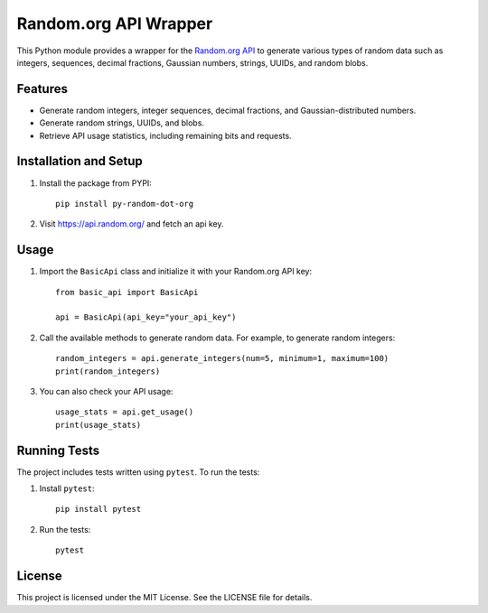 Random.org API Wrapper
======================
.. image:: https://img.shields.io/badge/Version-1.0.2-blue
   :target: https://github.com/Nick-Seinsche/py_random_dot_org/releases/tag/v1.0.2
   :alt: Version 1.0.2

.. image:: https://img.shields.io/github/actions/workflow/status/Nick-Seinsche/py_random_dot_org/.github%2Fworkflows%2Fpublish-pypi.yml
   :alt: GitHub Actions Workflow Status

.. image:: https://img.shields.io/badge/ReadTheDocs-Documentation-orange
   :target: https://nick-seinsche.github.io/py_random_dot_org/
   :alt: ReadTheDocs Documentation

.. image:: https://img.shields.io/badge/PYPI-Package-red
   :target: https://pypi.org/project/py-random-dot-org/
   :alt: PYPI PAckage



This Python module provides a wrapper for the `Random.org API`_ to generate various types of random data such as integers,
sequences, decimal fractions, Gaussian numbers, strings, UUIDs, and random blobs.

Features
--------

- Generate random integers, integer sequences, decimal fractions, and Gaussian-distributed numbers.
- Generate random strings, UUIDs, and blobs.
- Retrieve API usage statistics, including remaining bits and requests.

Installation and Setup
----------------------

1. Install the package from PYPI:
   ::

       pip install py-random-dot-org

2. Visit https://api.random.org/ and fetch an api key.

Usage
-----

1. Import the ``BasicApi`` class and initialize it with your Random.org API key:
   ::

       from basic_api import BasicApi

       api = BasicApi(api_key="your_api_key")

2. Call the available methods to generate random data. For example, to generate random integers:
   ::

       random_integers = api.generate_integers(num=5, minimum=1, maximum=100)
       print(random_integers)

3. You can also check your API usage:
   ::

       usage_stats = api.get_usage()
       print(usage_stats)

Running Tests
-------------

The project includes tests written using ``pytest``. To run the tests:

1. Install ``pytest``:
   ::

       pip install pytest

2. Run the tests:
   ::

       pytest

License
-------

This project is licensed under the MIT License. See the LICENSE file for details.

.. _Random.org API: https://api.random.org/
